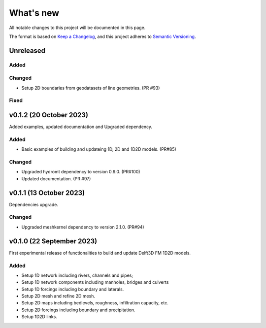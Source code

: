 ==========
What's new
==========
All notable changes to this project will be documented in this page.

The format is based on `Keep a Changelog`_, and this project adheres to
`Semantic Versioning`_.

Unreleased
==========

Added
-----

Changed
-------
- Setup 2D boundaries from geodatasets of line geometries. (PR #93)

Fixed
-----

v0.1.2 (20 October 2023)
========================
Added examples, updated documentation and Upgraded dependency.

Added
-----
- Basic examples of building and updateing 1D, 2D and 1D2D models. (PR#85)

Changed
-------
- Upgraded hydromt dependency to version 0.9.0. (PR#100) 
- Updated documentation. (PR #97)

v0.1.1 (13 October 2023)
========================
Dependencies upgrade. 

Changed
-------
- Upgraded meshkernel dependency to version 2.1.0. (PR#94) 

v0.1.0 (22 September 2023)
==========================
First experimental release of functionalities to build and update Delft3D FM 1D2D models.

Added
-----
- Setup 1D network including rivers, channels and pipes;
- Setup 1D network components including manholes, bridges and culverts
- Setup 1D forcings including boundary and laterals.
- Setup 2D mesh and refine 2D mesh.
- Setup 2D maps including bedlevels, roughness, infiltration capacity, etc.
- Setup 2D forcings including boundary and precipitation.
- Setup 1D2D links.

.. _Keep a Changelog: http://keepachangelog.com/en/1.0.0/
.. _Semantic Versioning: http://semver.org/spec/v2.0.0.html
